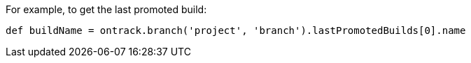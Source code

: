 For example, to get the last promoted build:

[source,groovy]
----
def buildName = ontrack.branch('project', 'branch').lastPromotedBuilds[0].name
----

